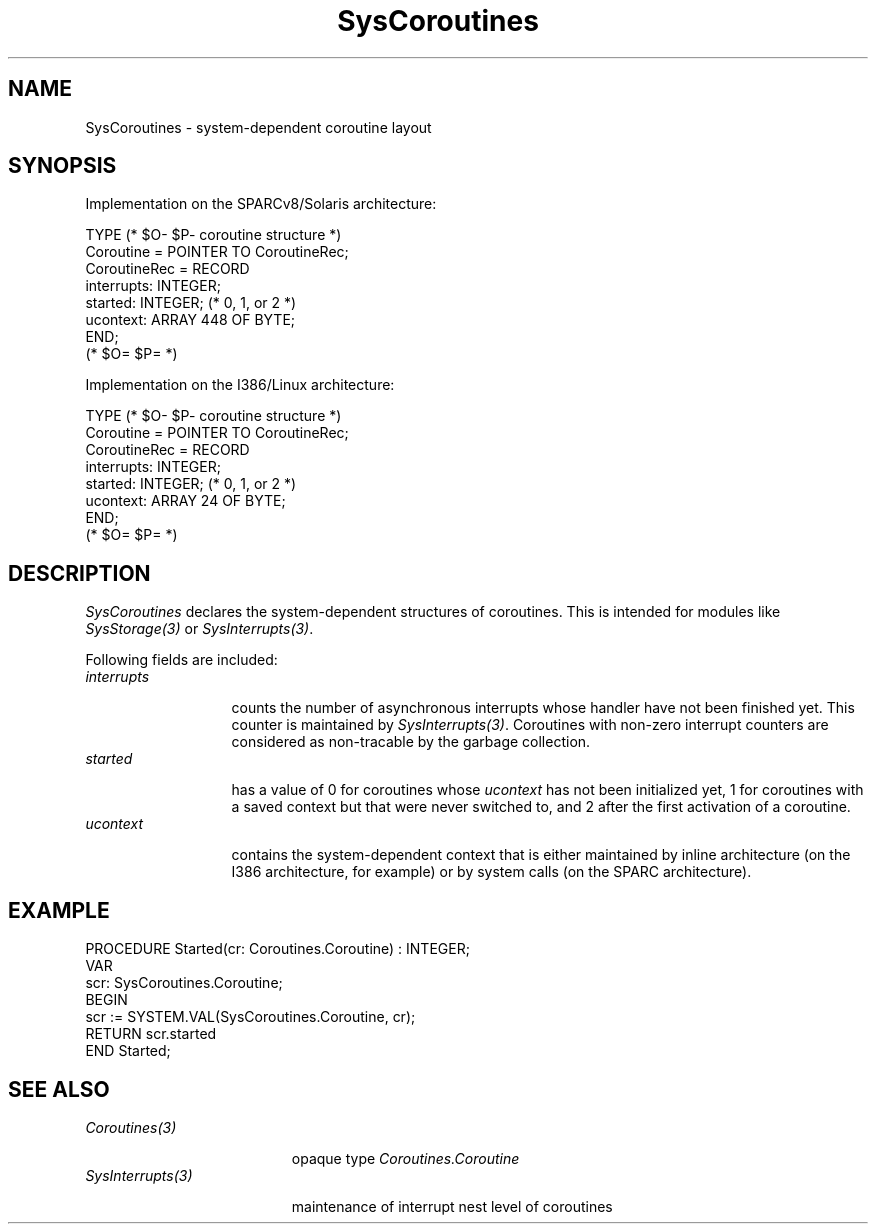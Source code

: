 .\" ---------------------------------------------------------------------------
.\" Ulm's Oberon System Documentation
.\" Copyright (C) 1989-2005 by University of Ulm, SAI, D-89069 Ulm, Germany
.\" ---------------------------------------------------------------------------
.\"    Permission is granted to make and distribute verbatim copies of this
.\" manual provided the copyright notice and this permission notice are
.\" preserved on all copies.
.\" 
.\"    Permission is granted to copy and distribute modified versions of
.\" this manual under the conditions for verbatim copying, provided also
.\" that the sections entitled "GNU General Public License" and "Protect
.\" Your Freedom--Fight `Look And Feel'" are included exactly as in the
.\" original, and provided that the entire resulting derived work is
.\" distributed under the terms of a permission notice identical to this
.\" one.
.\" 
.\"    Permission is granted to copy and distribute translations of this
.\" manual into another language, under the above conditions for modified
.\" versions, except that the sections entitled "GNU General Public
.\" License" and "Protect Your Freedom--Fight `Look And Feel'", and this
.\" permission notice, may be included in translations approved by the Free
.\" Software Foundation instead of in the original English.
.\" ---------------------------------------------------------------------------
.de Pg
.nf
.ie t \{\
.	sp 0.3v
.	ps 9
.	ft CW
.\}
.el .sp 1v
..
.de Pe
.ie t \{\
.	ps
.	ft P
.	sp 0.3v
.\}
.el .sp 1v
.fi
..
'\"----------------------------------------------------------------------------
.de Tb
.br
.nr Tw \w'\\$1MMM'
.in +\\n(Twu
..
.de Te
.in -\\n(Twu
..
.de Tp
.br
.ne 2v
.in -\\n(Twu
\fI\\$1\fP
.br
.in +\\n(Twu
.sp -1
..
'\"----------------------------------------------------------------------------
'\" Is [prefix]
'\" Ic capability
'\" If procname params [rtype]
'\" Ef
'\"----------------------------------------------------------------------------
.de Is
.br
.ie \\n(.$=1 .ds iS \\$1
.el .ds iS "
.nr I1 5
.nr I2 5
.in +\\n(I1
..
.de Ic
.sp .3
.in -\\n(I1
.nr I1 5
.nr I2 2
.in +\\n(I1
.ti -\\n(I1
If
\.I \\$1
\.B IN
\.IR caps :
.br
..
.de If
.ne 3v
.sp 0.3
.ti -\\n(I2
.ie \\n(.$=3 \fI\\$1\fP: \fBPROCEDURE\fP(\\*(iS\\$2) : \\$3;
.el \fI\\$1\fP: \fBPROCEDURE\fP(\\*(iS\\$2);
.br
..
.de Ef
.in -\\n(I1
.sp 0.3
..
'\"----------------------------------------------------------------------------
'\"	Strings - made in Ulm (tm 8/87)
'\"
'\"				troff or new nroff
'ds A \(:A
'ds O \(:O
'ds U \(:U
'ds a \(:a
'ds o \(:o
'ds u \(:u
'ds s \(ss
'\"
'\"     international character support
.ds ' \h'\w'e'u*4/10'\z\(aa\h'-\w'e'u*4/10'
.ds ` \h'\w'e'u*4/10'\z\(ga\h'-\w'e'u*4/10'
.ds : \v'-0.6m'\h'(1u-(\\n(.fu%2u))*0.13m+0.06m'\z.\h'0.2m'\z.\h'-((1u-(\\n(.fu%2u))*0.13m+0.26m)'\v'0.6m'
.ds ^ \\k:\h'-\\n(.fu+1u/2u*2u+\\n(.fu-1u*0.13m+0.06m'\z^\h'|\\n:u'
.ds ~ \\k:\h'-\\n(.fu+1u/2u*2u+\\n(.fu-1u*0.13m+0.06m'\z~\h'|\\n:u'
.ds C \\k:\\h'+\\w'e'u/4u'\\v'-0.6m'\\s6v\\s0\\v'0.6m'\\h'|\\n:u'
.ds v \\k:\(ah\\h'|\\n:u'
.ds , \\k:\\h'\\w'c'u*0.4u'\\z,\\h'|\\n:u'
'\"----------------------------------------------------------------------------
.ie t .ds St "\v'.3m'\s+2*\s-2\v'-.3m'
.el .ds St *
.de cC
.IP "\fB\\$1\fP"
..
'\"----------------------------------------------------------------------------
.de Op
.TP
.SM
.ie \\n(.$=2 .BI (+|\-)\\$1 " \\$2"
.el .B (+|\-)\\$1
..
.de Mo
.TP
.SM
.BI \\$1 " \\$2"
..
'\"----------------------------------------------------------------------------
.TH SysCoroutines 3 "Last change: 25 August 2005" "Release 0.5" "Ulm's Oberon System"
.SH NAME
SysCoroutines \- system-dependent coroutine layout
.SH SYNOPSIS
Implementation on the SPARCv8/Solaris architecture:
.Pg
TYPE (* $O- $P- coroutine structure *)
   Coroutine = POINTER TO CoroutineRec;
   CoroutineRec = RECORD
      interrupts: INTEGER;
      started: INTEGER; (* 0, 1, or 2 *)
      ucontext: ARRAY 448 OF BYTE;
   END;
   (* $O= $P= *)
.Pe
.PP
Implementation on the I386/Linux architecture:
.Pg
TYPE (* $O- $P- coroutine structure *)
   Coroutine = POINTER TO CoroutineRec;
   CoroutineRec = RECORD
      interrupts: INTEGER;
      started: INTEGER; (* 0, 1, or 2 *)
      ucontext: ARRAY 24 OF BYTE;
   END;
   (* $O= $P= *)
.Pe
.SH DESCRIPTION
.I SysCoroutines
declares the system-dependent structures of coroutines. This is
intended for modules like \fISysStorage(3)\fP or \fISysInterrupts(3)\fP.
.PP
Following fields are included:
.Tb interrupts
.Tp interrupts
counts the number of asynchronous interrupts whose handler have
not been finished yet. This counter is maintained by \fISysInterrupts(3)\fP.
Coroutines with non-zero interrupt counters are considered as
non-tracable by the garbage collection.
.Tp started
has a value of 0 for coroutines whose \fIucontext\fP has not been
initialized yet, 1 for coroutines with a saved context but that were
never switched to, and 2 after the first activation of a coroutine.
.Tp ucontext
contains the system-dependent context that is either maintained
by inline architecture (on the I386 architecture, for example) or
by system calls (on the SPARC architecture).
.Te
.SH EXAMPLE
.Pg
PROCEDURE Started(cr: Coroutines.Coroutine) : INTEGER;
   VAR
      scr: SysCoroutines.Coroutine;
BEGIN
   scr := SYSTEM.VAL(SysCoroutines.Coroutine, cr);
   RETURN scr.started
END Started;
.Pe
.SH "SEE ALSO"
.Tb SysInterrupts(3)
.Tp Coroutines(3)
opaque type \fICoroutines.Coroutine\fP
.Tp SysInterrupts(3)
maintenance of interrupt nest level of coroutines
.Te
.\" ---------------------------------------------------------------------------
.\" $Id: SysCoroutines.3,v 1.1 2005/08/25 09:16:48 borchert Exp $
.\" ---------------------------------------------------------------------------
.\" $Log: SysCoroutines.3,v $
.\" Revision 1.1  2005/08/25 09:16:48  borchert
.\" Initial revision
.\"
.\" ---------------------------------------------------------------------------
